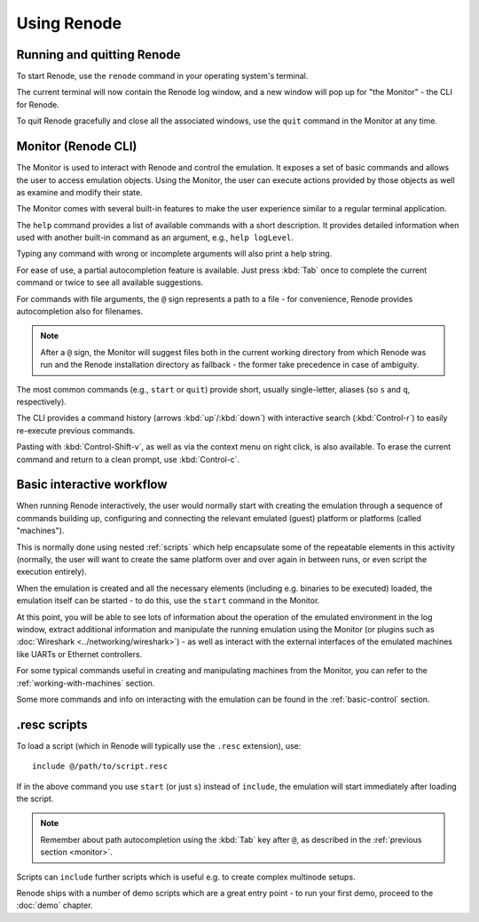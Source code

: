 Using Renode
============

Running and quitting Renode
---------------------------

To start Renode, use the ``renode`` command in your operating system's terminal.

The current terminal will now contain the Renode log window, and a new window will pop up for "the Monitor" - the CLI for Renode.

To quit Renode gracefully and close all the associated windows, use the ``quit`` command in the Monitor at any time.

.. _monitor:

Monitor (Renode CLI)
--------------------

The Monitor is used to interact with Renode and control the emulation.
It exposes a set of basic commands and allows the user to access emulation objects.
Using the Monitor, the user can execute actions provided by those objects as well as examine and modify their state.

The Monitor comes with several built-in features to make the user experience similar to a regular terminal application.

The ``help`` command provides a list of available commands with a short description.
It provides detailed information when used with another built-in command as an argument, e.g., ``help logLevel``.

Typing any command with wrong or incomplete arguments will also print a help string.

For ease of use, a partial autocompletion feature is available.
Just press :kbd:`Tab` once to complete the current command or twice to see all available suggestions.

For commands with file arguments, the ``@`` sign represents a path to a file - for convenience, Renode provides autocompletion also for filenames.

.. note::

   After a ``@`` sign, the Monitor will suggest files both in the current working directory from which Renode was run and the Renode installation directory as fallback - the former take precedence in case of ambiguity.

The most common commands (e.g., ``start`` or ``quit``) provide short, usually single-letter, aliases (so ``s`` and ``q``, respectively).

The CLI provides a command history (arrows :kbd:`up`/:kbd:`down`) with interactive search (:kbd:`Control-r`) to easily re-execute previous commands.

Pasting with :kbd:`Control-Shift-v`, as well as via the context menu on right click, is also available.
To erase the current command and return to a clean prompt, use :kbd:`Control-c`.

Basic interactive workflow
--------------------------

When running Renode interactively, the user would normally start with creating the emulation through a sequence of commands building up, configuring and connecting the relevant emulated (guest) platform or platforms (called "machines").

This is normally done using nested :ref:`scripts` which help encapsulate some of the repeatable elements in this activity (normally, the user will want to create the same platform over and over again in between runs, or even script the execution entirely).

When the emulation is created and all the necessary elements (including e.g. binaries to be executed) loaded, the emulation itself can be started - to do this, use the ``start`` command in the Monitor.

At this point, you will be able to see lots of information about the operation of the emulated environment in the log window, extract additional information and manipulate the running emulation using the Monitor (or plugins such as :doc:`Wireshark <../networking/wireshark>`) - as well as interact with the external interfaces of the emulated machines like UARTs or Ethernet controllers.

For some typical commands useful in creating and manipulating machines from the Monitor, you can refer to the :ref:`working-with-machines` section.

Some more commands and info on interacting with the emulation can be found in the :ref:`basic-control` section.

.. _scripts:

.resc scripts
-------------

To load a script (which in Renode will typically use the ``.resc`` extension), use::

    include @/path/to/script.resc

If in the above command you use ``start`` (or just ``s``) instead of ``include``, the emulation will start immediately after loading the script.

.. note::

   Remember about path autocompletion using the :kbd:`Tab` key after ``@``, as described in the :ref:`previous section <monitor>`.

Scripts can ``include`` further scripts which is useful e.g. to create complex multinode setups.

Renode ships with a number of demo scripts which are a great entry point - to run your first demo, proceed to the :doc:`demo` chapter.

